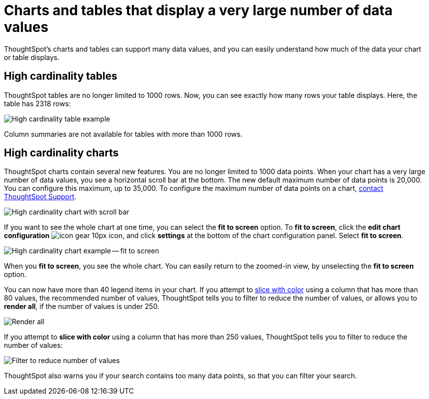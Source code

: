 = Charts and tables that display a very large number of data values
:last_updated: 6/19/2020

ThoughtSpot's charts and tables can support many data values, and you can easily understand how much of the data your chart or table displays.

== High cardinality tables

ThoughtSpot tables are no longer limited to 1000 rows.
Now, you can see exactly how many rows your table displays.
Here, the table has 2318 rows:

image::cardinality-table-rows.png[High cardinality table example]

Column summaries are not available for tables with more than 1000 rows.

== High cardinality charts

ThoughtSpot charts contain several new features.
You are no longer limited to 1000 data points.
When your chart has a very large number of data values, you see a horizontal scroll bar at the bottom.
The new default maximum number of data points is 20,000.
You can configure this maximum, up to 35,000.
To configure the maximum number of data points on a chart, xref:contact.adoc[contact ThoughtSpot Support].

image::cardinality-chart-scroll-bar.png[High cardinality chart with scroll bar]

If you want to see the whole chart at one time, you can select the *fit to screen* option.
To *fit to screen*, click the *edit chart configuration* image:icon-gear-10px.png[] icon, and click *settings* at the bottom of the chart configuration panel.
Select *fit to screen*.

image::cardinality-chart-options.png[High cardinality chart example -- fit to screen]

When you *fit to screen*, you see the whole chart.
You can easily return to the zoomed-in view, by unselecting the *fit to screen* option.

You can now have more than 40 legend items in your chart.
If you attempt to xref:drag-and-drop.adoc#slice-with-color[slice with color] using a column that has more than 80 values, the recommended number of values, ThoughtSpot tells you to filter to reduce the number of values, or allows you to *render all*, if the number of values is under 250.

image::cardinality-render-all.png[Render all, or filter to reduce number of values]

If you attempt to *slice with color* using a column that has more than 250 values, ThoughtSpot tells you to filter to reduce the number of values:

image::cardinality-filter.png[Filter to reduce number of values]

ThoughtSpot also warns you if your search contains too many data points, so that you can filter your search.
